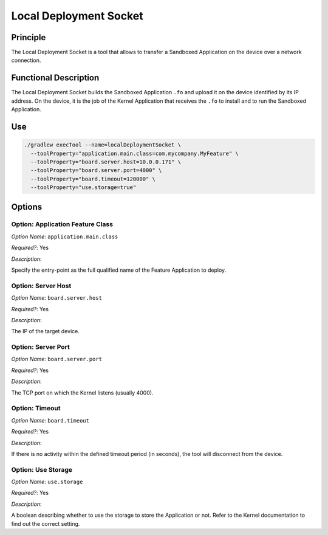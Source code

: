 .. _sdk6_localDeployTool:

=======================
Local Deployment Socket
=======================

Principle
=========

The Local Deployment Socket is a tool that allows to transfer a Sandboxed Application on the device over a network connection.

Functional Description
======================

The Local Deployment Socket builds the Sandboxed Application ``.fo`` and upload it on the device identified by its IP address. On the device, it is the job of the Kernel Application that receives the ``.fo`` to install and to run the Sandboxed Application.

Use
===

.. code:: console

    ./gradlew execTool --name=localDeploymentSocket \
      --toolProperty="application.main.class=com.mycompany.MyFeature" \
      --toolProperty="board.server.host=10.0.0.171" \
      --toolProperty="board.server.port=4000" \
      --toolProperty="board.timeout=120000" \
      --toolProperty="use.storage=true"

Options
=======

Option: Application Feature Class
^^^^^^^^^^^^^^^^^^^^^^^^^^^^^^^^^

*Option Name*: ``application.main.class``

*Required?*: Yes

*Description*:

Specify the entry-point as the full qualified name of the Feature Application to deploy.

Option: Server Host
^^^^^^^^^^^^^^^^^^^

*Option Name*: ``board.server.host``

*Required?*: Yes

*Description*:

The IP of the target device.

Option: Server Port
^^^^^^^^^^^^^^^^^^^

*Option Name*: ``board.server.port``

*Required?*: Yes

*Description*:

The TCP port on which the Kernel listens (usually 4000).

Option: Timeout
^^^^^^^^^^^^^^^

*Option Name*: ``board.timeout``

*Required?*: Yes

*Description*:

If there is no activity within the defined timeout period (in seconds), the tool will disconnect from the device.

Option: Use Storage
^^^^^^^^^^^^^^^^^^^

*Option Name*: ``use.storage``

*Required?*: Yes

*Description*:

A boolean describing whether to use the storage to store the Application or not.
Refer to the Kernel documentation to find out the correct setting.

..
   | Copyright 2008-2024, MicroEJ Corp. Content in this space is free
   for read and redistribute. Except if otherwise stated, modification 
   is subject to MicroEJ Corp prior approval.
   | MicroEJ is a trademark of MicroEJ Corp. All other trademarks and 
   copyrights are the property of their respective owners.
